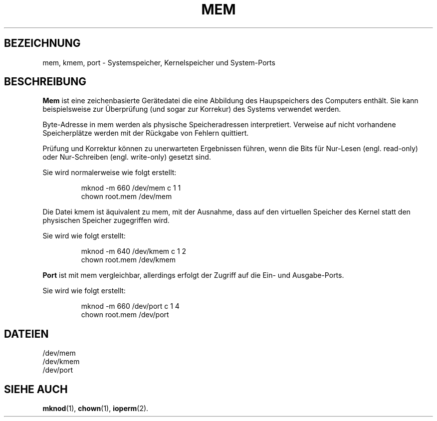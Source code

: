 .\" Copyright (c) 1993 Michael Haardt (u31b3hs@pool.informatik.rwth-aachen.de), Fri Apr  2 11:32:09 MET DST 1993
.\"
.\" This is free documentation; you can redistribute it and/or
.\" modify it under the terms of the GNU General Public License as
.\" published by the Free Software Foundation; either version 2 of
.\" the License, or (at your option) any later version.
.\"
.\" The GNU General Public License's references to "object code"
.\" and "executables" are to be interpreted as the output of any
.\" document formatting or typesetting system, including
.\" intermediate and printed output.
.\"
.\" This manual is distributed in the hope that it will be useful,
.\" but WITHOUT ANY WARRANTY; without even the implied warranty of
.\" MERCHANTABILITY or FITNESS FOR A PARTICULAR PURPOSE.  See the
.\" GNU General Public License for more details.
.\"
.\" You should have received a copy of the GNU General Public
.\" License along with this manual; if not, write to the Free
.\" Software Foundation, Inc., 675 Mass Ave, Cambridge, MA 02139,
.\" USA.
.\"
.\" Modified Sat Jul 24 16:59:10 1993 by Rik Faith (faith@cs.unc.edu)
.\"
.\" Translated into German by Ralf Demmer, Translation & Consulting
.\" rdemmer@rdemmer.de, http://www.rdemmer.de
.\" Berlin, 24.5.1999
.\"
.TH MEM 4 "21. November 1992" "Linux" "Gerätedateien"
.SH BEZEICHNUNG
mem, kmem, port \- Systemspeicher, Kernelspeicher und System-Ports
.SH BESCHREIBUNG
.B Mem
ist eine zeichenbasierte Gerätedatei die eine Abbildung des Haupspeichers
des Computers enthält. Sie kann beispielsweise zur Überprüfung (und sogar
zur Korrekur) des Systems verwendet werden.
.LP
Byte-Adresse in mem werden als physische Speicheradressen interpretiert.
Verweise auf nicht vorhandene Speicherplätze werden mit der Rückgabe von
Fehlern quittiert.
.LP
Prüfung und Korrektur können zu unerwarteten Ergebnissen führen, wenn die
Bits für Nur-Lesen (engl. read-only) oder Nur-Schreiben (engl. write-only)
gesetzt sind.
.LP
Sie wird normalerweise wie folgt erstellt:
.RS
.sp
mknod -m 660 /dev/mem c 1 1
.br
chown root.mem /dev/mem
.sp
.RE
.LP
Die Datei kmem ist äquivalent zu mem, mit der Ausnahme, dass auf den virtuellen
Speicher des Kernel statt den physischen Speicher zugegriffen wird.
.LP
Sie wird wie folgt erstellt:
.RS
.sp
mknod -m 640 /dev/kmem c 1 2
.br
chown root.mem /dev/kmem
.sp
.RE
.LP
.B Port
ist mit mem vergleichbar, allerdings erfolgt der Zugriff auf die Ein- und
Ausgabe-Ports.
.LP
Sie wird wie folgt erstellt:
.RS
.sp
mknod -m 660 /dev/port c 1 4
.br
chown root.mem /dev/port
.sp
.RE
.SH DATEIEN
/dev/mem
.br
/dev/kmem
.br
/dev/port
.SH "SIEHE AUCH"
.BR mknod (1), 
.BR chown (1),
.BR ioperm (2).

